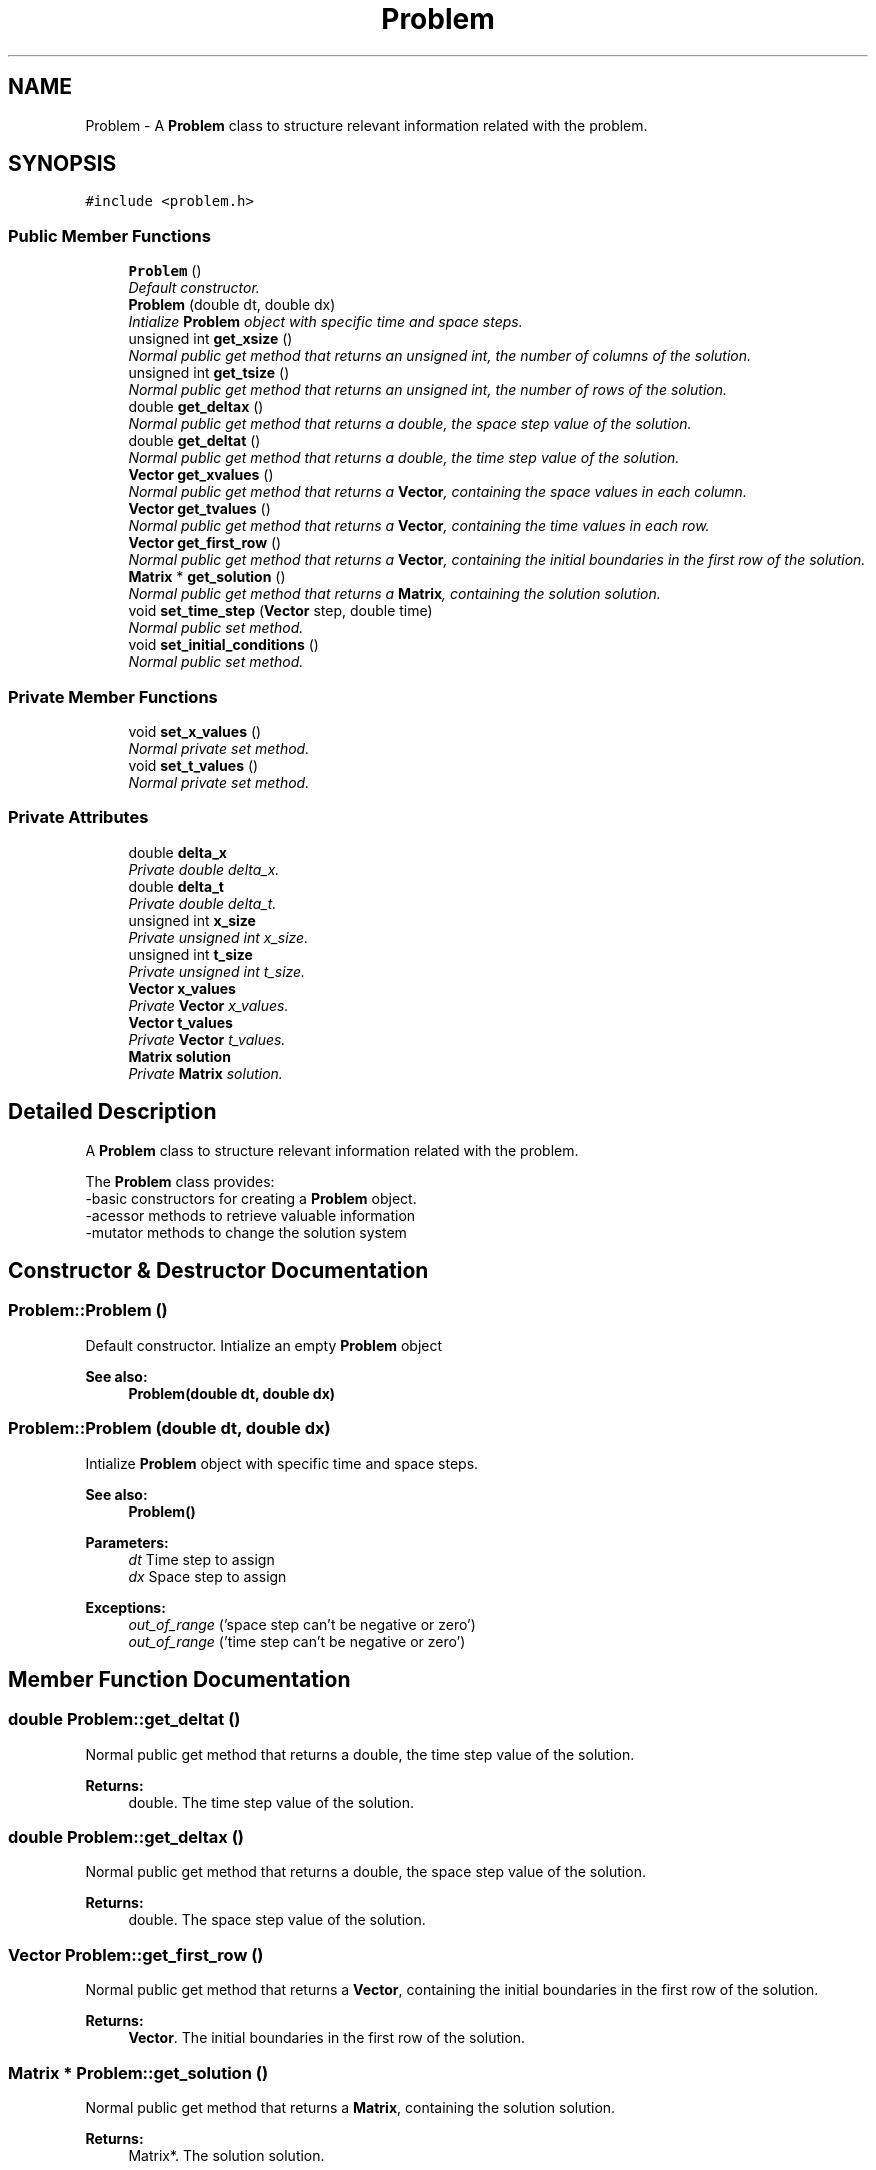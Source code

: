 .TH "Problem" 3 "Mon Nov 6 2017" "Heat conduction equation" \" -*- nroff -*-
.ad l
.nh
.SH NAME
Problem \- A \fBProblem\fP class to structure relevant information related with the problem\&.  

.SH SYNOPSIS
.br
.PP
.PP
\fC#include <problem\&.h>\fP
.SS "Public Member Functions"

.in +1c
.ti -1c
.RI "\fBProblem\fP ()"
.br
.RI "\fIDefault constructor\&. \fP"
.ti -1c
.RI "\fBProblem\fP (double dt, double dx)"
.br
.RI "\fIIntialize \fBProblem\fP object with specific time and space steps\&. \fP"
.ti -1c
.RI "unsigned int \fBget_xsize\fP ()"
.br
.RI "\fINormal public get method that returns an unsigned int, the number of columns of the solution\&. \fP"
.ti -1c
.RI "unsigned int \fBget_tsize\fP ()"
.br
.RI "\fINormal public get method that returns an unsigned int, the number of rows of the solution\&. \fP"
.ti -1c
.RI "double \fBget_deltax\fP ()"
.br
.RI "\fINormal public get method that returns a double, the space step value of the solution\&. \fP"
.ti -1c
.RI "double \fBget_deltat\fP ()"
.br
.RI "\fINormal public get method that returns a double, the time step value of the solution\&. \fP"
.ti -1c
.RI "\fBVector\fP \fBget_xvalues\fP ()"
.br
.RI "\fINormal public get method that returns a \fBVector\fP, containing the space values in each column\&. \fP"
.ti -1c
.RI "\fBVector\fP \fBget_tvalues\fP ()"
.br
.RI "\fINormal public get method that returns a \fBVector\fP, containing the time values in each row\&. \fP"
.ti -1c
.RI "\fBVector\fP \fBget_first_row\fP ()"
.br
.RI "\fINormal public get method that returns a \fBVector\fP, containing the initial boundaries in the first row of the solution\&. \fP"
.ti -1c
.RI "\fBMatrix\fP * \fBget_solution\fP ()"
.br
.RI "\fINormal public get method that returns a \fBMatrix\fP, containing the solution solution\&. \fP"
.ti -1c
.RI "void \fBset_time_step\fP (\fBVector\fP step, double time)"
.br
.RI "\fINormal public set method\&. \fP"
.ti -1c
.RI "void \fBset_initial_conditions\fP ()"
.br
.RI "\fINormal public set method\&. \fP"
.in -1c
.SS "Private Member Functions"

.in +1c
.ti -1c
.RI "void \fBset_x_values\fP ()"
.br
.RI "\fINormal private set method\&. \fP"
.ti -1c
.RI "void \fBset_t_values\fP ()"
.br
.RI "\fINormal private set method\&. \fP"
.in -1c
.SS "Private Attributes"

.in +1c
.ti -1c
.RI "double \fBdelta_x\fP"
.br
.RI "\fIPrivate double delta_x\&. \fP"
.ti -1c
.RI "double \fBdelta_t\fP"
.br
.RI "\fIPrivate double delta_t\&. \fP"
.ti -1c
.RI "unsigned int \fBx_size\fP"
.br
.RI "\fIPrivate unsigned int x_size\&. \fP"
.ti -1c
.RI "unsigned int \fBt_size\fP"
.br
.RI "\fIPrivate unsigned int t_size\&. \fP"
.ti -1c
.RI "\fBVector\fP \fBx_values\fP"
.br
.RI "\fIPrivate \fBVector\fP x_values\&. \fP"
.ti -1c
.RI "\fBVector\fP \fBt_values\fP"
.br
.RI "\fIPrivate \fBVector\fP t_values\&. \fP"
.ti -1c
.RI "\fBMatrix\fP \fBsolution\fP"
.br
.RI "\fIPrivate \fBMatrix\fP solution\&. \fP"
.in -1c
.SH "Detailed Description"
.PP 
A \fBProblem\fP class to structure relevant information related with the problem\&. 

The \fBProblem\fP class provides: 
.br
-basic constructors for creating a \fBProblem\fP object\&. 
.br
-acessor methods to retrieve valuable information 
.br
-mutator methods to change the solution system 
.SH "Constructor & Destructor Documentation"
.PP 
.SS "Problem::Problem ()"

.PP
Default constructor\&. Intialize an empty \fBProblem\fP object 
.PP
\fBSee also:\fP
.RS 4
\fBProblem(double dt, double dx)\fP 
.RE
.PP

.SS "Problem::Problem (double dt, double dx)"

.PP
Intialize \fBProblem\fP object with specific time and space steps\&. 
.PP
\fBSee also:\fP
.RS 4
\fBProblem()\fP 
.RE
.PP
\fBParameters:\fP
.RS 4
\fIdt\fP Time step to assign 
.br
\fIdx\fP Space step to assign 
.RE
.PP
\fBExceptions:\fP
.RS 4
\fIout_of_range\fP ('space step can't be negative or zero') 
.br
\fIout_of_range\fP ('time step can't be negative or zero') 
.RE
.PP

.SH "Member Function Documentation"
.PP 
.SS "double Problem::get_deltat ()"

.PP
Normal public get method that returns a double, the time step value of the solution\&. 
.PP
\fBReturns:\fP
.RS 4
double\&. The time step value of the solution\&. 
.RE
.PP

.SS "double Problem::get_deltax ()"

.PP
Normal public get method that returns a double, the space step value of the solution\&. 
.PP
\fBReturns:\fP
.RS 4
double\&. The space step value of the solution\&. 
.RE
.PP

.SS "\fBVector\fP Problem::get_first_row ()"

.PP
Normal public get method that returns a \fBVector\fP, containing the initial boundaries in the first row of the solution\&. 
.PP
\fBReturns:\fP
.RS 4
\fBVector\fP\&. The initial boundaries in the first row of the solution\&. 
.RE
.PP

.SS "\fBMatrix\fP * Problem::get_solution ()"

.PP
Normal public get method that returns a \fBMatrix\fP, containing the solution solution\&. 
.PP
\fBReturns:\fP
.RS 4
Matrix*\&. The solution solution\&. 
.RE
.PP

.SS "unsigned int Problem::get_tsize ()"

.PP
Normal public get method that returns an unsigned int, the number of rows of the solution\&. 
.PP
\fBReturns:\fP
.RS 4
unsigned int\&. The number of rows of the solution\&. 
.RE
.PP

.SS "\fBVector\fP Problem::get_tvalues ()"

.PP
Normal public get method that returns a \fBVector\fP, containing the time values in each row\&. 
.PP
\fBReturns:\fP
.RS 4
\fBVector\fP\&. The time values in each row\&. 
.RE
.PP

.SS "unsigned int Problem::get_xsize ()"

.PP
Normal public get method that returns an unsigned int, the number of columns of the solution\&. 
.PP
\fBReturns:\fP
.RS 4
unsigned int\&. The number of columns of the solution\&. 
.RE
.PP

.SS "\fBVector\fP Problem::get_xvalues ()"

.PP
Normal public get method that returns a \fBVector\fP, containing the space values in each column\&. 
.PP
\fBReturns:\fP
.RS 4
\fBVector\fP\&. The space values in each column\&. 
.RE
.PP

.SS "void Problem::set_initial_conditions ()"

.PP
Normal public set method\&. set the problem initial boundaries\&. 
.SS "void Problem::set_t_values ()\fC [private]\fP"

.PP
Normal private set method\&. Intialize \fBVector\fP t_values with the correct values\&. 
.PP
\fBSee also:\fP
.RS 4
\fBt_values\fP 
.RE
.PP

.SS "void Problem::set_time_step (\fBVector\fP step, double time)"

.PP
Normal public set method\&. replace a row of the solution for a given \fBVector\fP\&. 
.PP
\fBParameters:\fP
.RS 4
\fIstep\fP \fBVector\fP conatining the new values\&. 
.br
\fItime\fP Corresponding row to be replaced 
.RE
.PP

.SS "void Problem::set_x_values ()\fC [private]\fP"

.PP
Normal private set method\&. Intialize \fBVector\fP x_values with the correct values\&. 
.PP
\fBSee also:\fP
.RS 4
\fBx_values\fP 
.RE
.PP

.SH "Member Data Documentation"
.PP 
.SS "double Problem::delta_t\fC [private]\fP"

.PP
Private double delta_t\&. Time step of the solution\&. 
.SS "double Problem::delta_x\fC [private]\fP"

.PP
Private double delta_x\&. Space step of the solution\&. 
.SS "\fBMatrix\fP Problem::solution\fC [private]\fP"

.PP
Private \fBMatrix\fP solution\&. \fBMatrix\fP containing the computed solution\&. 
.SS "unsigned int Problem::t_size\fC [private]\fP"

.PP
Private unsigned int t_size\&. Time size of the solution\&. 
.SS "\fBVector\fP Problem::t_values\fC [private]\fP"

.PP
Private \fBVector\fP t_values\&. Time correspondent value for each row index\&. 
.SS "unsigned int Problem::x_size\fC [private]\fP"

.PP
Private unsigned int x_size\&. Space size of the solution\&. 
.SS "\fBVector\fP Problem::x_values\fC [private]\fP"

.PP
Private \fBVector\fP x_values\&. Space correspondent value for each column index\&. 

.SH "Author"
.PP 
Generated automatically by Doxygen for Heat conduction equation from the source code\&.
